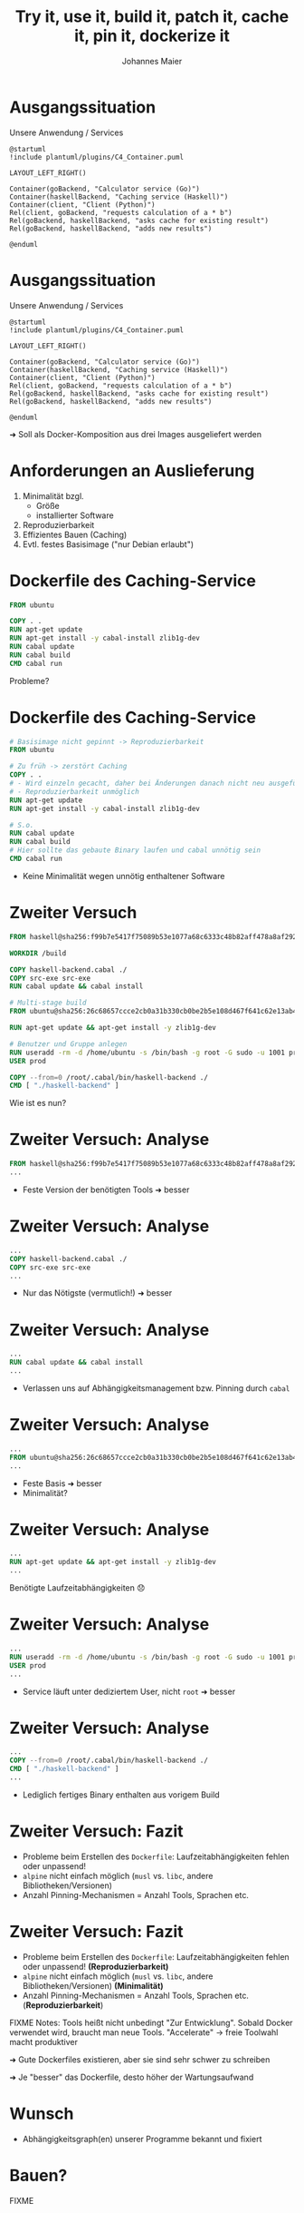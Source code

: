 #+title: Try it, use it, build it, patch it, cache it, pin it, dockerize it
#+author: Johannes Maier
#+REVEAL_PLUGINS: (notes)
#+REVEAL_THEME: ./css/themes/active.css
#+REVEAL_HLEVEL: 100
#+REVEAL_TRANS: none
#+OPTIONS: toc:nil reveal_center:nil H:4

* Ausgangssituation

Unsere Anwendung / Services

#+begin_src plantuml :file plantuml/output/c4.png
@startuml
!include plantuml/plugins/C4_Container.puml

LAYOUT_LEFT_RIGHT()

Container(goBackend, "Calculator service (Go)")
Container(haskellBackend, "Caching service (Haskell)")
Container(client, "Client (Python)")
Rel(client, goBackend, "requests calculation of a * b")
Rel(goBackend, haskellBackend, "asks cache for existing result")
Rel(goBackend, haskellBackend, "adds new results")

@enduml
#+end_src

* Ausgangssituation

Unsere Anwendung / Services

#+begin_src plantuml :file plantuml/output/c4.png
@startuml
!include plantuml/plugins/C4_Container.puml

LAYOUT_LEFT_RIGHT()

Container(goBackend, "Calculator service (Go)")
Container(haskellBackend, "Caching service (Haskell)")
Container(client, "Client (Python)")
Rel(client, goBackend, "requests calculation of a * b")
Rel(goBackend, haskellBackend, "asks cache for existing result")
Rel(goBackend, haskellBackend, "adds new results")

@enduml
#+end_src

➜ Soll als Docker-Komposition aus drei Images ausgeliefert werden

* Anforderungen an Auslieferung

1. Minimalität bzgl.
   - Größe
   - installierter Software
2. Reproduzierbarkeit
3. Effizientes Bauen (Caching)
4. Evtl. festes Basisimage ("nur Debian erlaubt")

* Dockerfile des Caching-Service

#+begin_src dockerfile
FROM ubuntu

COPY . .
RUN apt-get update
RUN apt-get install -y cabal-install zlib1g-dev
RUN cabal update
RUN cabal build
CMD cabal run
#+end_src

Probleme?

* Dockerfile des Caching-Service

#+begin_src dockerfile
# Basisimage nicht gepinnt -> Reproduzierbarkeit
FROM ubuntu

# Zu früh -> zerstört Caching
COPY . .
# - Wird einzeln gecacht, daher bei Änderungen danach nicht neu ausgeführt
# - Reproduzierbarkeit unmöglich
RUN apt-get update
RUN apt-get install -y cabal-install zlib1g-dev

# S.o.
RUN cabal update
RUN cabal build
# Hier sollte das gebaute Binary laufen und cabal unnötig sein
CMD cabal run
#+end_src

- Keine Minimalität wegen unnötig enthaltener Software

* Zweiter Versuch

#+begin_src dockerfile
FROM haskell@sha256:f99b7e5417f75089b53e1077a68c6333c48b82aff478a8af292a7b7f8e541832

WORKDIR /build

COPY haskell-backend.cabal ./
COPY src-exe src-exe
RUN cabal update && cabal install

# Multi-stage build
FROM ubuntu@sha256:26c68657ccce2cb0a31b330cb0be2b5e108d467f641c62e13ab40cbec258c68d

RUN apt-get update && apt-get install -y zlib1g-dev

# Benutzer und Gruppe anlegen
RUN useradd -rm -d /home/ubuntu -s /bin/bash -g root -G sudo -u 1001 prod
USER prod

COPY --from=0 /root/.cabal/bin/haskell-backend ./
CMD [ "./haskell-backend" ]
#+end_src

Wie ist es nun?

* Zweiter Versuch: Analyse

#+begin_src dockerfile
FROM haskell@sha256:f99b7e5417f75089b53e1077a68c6333c48b82aff478a8af292a7b7f8e541832
...
#+end_src

- Feste Version der benötigten Tools ➜ besser

* Zweiter Versuch: Analyse

#+begin_src dockerfile
...
COPY haskell-backend.cabal ./
COPY src-exe src-exe
...
#+end_src

- Nur das Nötigste (vermutlich!) ➜ besser

* Zweiter Versuch: Analyse

#+begin_src dockerfile
...
RUN cabal update && cabal install
...
#+end_src

- Verlassen uns auf Abhängigkeitsmanagement bzw. Pinning durch =cabal=

* Zweiter Versuch: Analyse

#+begin_src dockerfile
...
FROM ubuntu@sha256:26c68657ccce2cb0a31b330cb0be2b5e108d467f641c62e13ab40cbec258c68d
...
#+end_src

- Feste Basis ➜ besser
- Minimalität?

* Zweiter Versuch: Analyse

#+begin_src dockerfile
...
RUN apt-get update && apt-get install -y zlib1g-dev
...
#+end_src

Benötigte Laufzeitabhängigkeiten 😞

* Zweiter Versuch: Analyse

#+begin_src dockerfile
...
RUN useradd -rm -d /home/ubuntu -s /bin/bash -g root -G sudo -u 1001 prod
USER prod
...
#+end_src

- Service läuft unter dediziertem User, nicht =root= ➜ besser

* Zweiter Versuch: Analyse

#+begin_src dockerfile
...
COPY --from=0 /root/.cabal/bin/haskell-backend ./
CMD [ "./haskell-backend" ]
...
#+end_src

- Lediglich fertiges Binary enthalten aus vorigem Build

* Zweiter Versuch: Fazit

- Probleme beim Erstellen des =Dockerfile=: Laufzeitabhängigkeiten
  fehlen oder unpassend!
- =alpine= nicht einfach möglich (=musl= vs. =libc=, andere
  Bibliotheken/Versionen)
- Anzahl Pinning-Mechanismen = Anzahl Tools, Sprachen etc.

* Zweiter Versuch: Fazit

- Probleme beim Erstellen des =Dockerfile=: Laufzeitabhängigkeiten
  fehlen oder unpassend! *(Reproduzierbarkeit)*
- =alpine= nicht einfach möglich (=musl= vs. =libc=, andere
  Bibliotheken/Versionen) *(Minimalität)*
- Anzahl Pinning-Mechanismen = Anzahl Tools, Sprachen
  etc. (*Reproduzierbarkeit*)

FIXME Notes: Tools heißt nicht unbedingt "Zur Entwicklung". Sobald
Docker verwendet wird, braucht man neue Tools. "Accelerate" -> freie
Toolwahl macht produktiver

➜ Gute Dockerfiles existieren, aber sie sind sehr schwer zu schreiben

➜ Je "besser" das Dockerfile, desto höher der Wartungsaufwand

* Wunsch

- Abhängigkeitsgraph(en) unserer Programme bekannt und fixiert

* Bauen?

FIXME

* Laufen lassen?

#+begin_src console
$ ldd ~/path/to/haskell-backend
linux-vdso.so.1 (0x00007ffebdb24000)
libpthread.so.0 => /nix/store/ayrsyv7npr0lcbann4k9lxr19x813f0z-glibc-2.34-115/lib/libpthread.so.0 (0x00007fb3b72db000)
libz.so.1 => /nix/store/b36ilvc5hhfpcp7kv1kvrkgcxxpmxfsd-zlib-1.2.12/lib/libz.so.1 (0x00007fb3b72bd000)
libgmp.so.10 => /nix/store/qxrvrhlfaislinykki6qy6nqd4wv8mdp-gmp-with-cxx-6.2.1/lib/libgmp.so.10 (0x00007fb3b721c000)
libc.so.6 => /nix/store/ayrsyv7npr0lcbann4k9lxr19x813f0z-glibc-2.34-115/lib/libc.so.6 (0x00007fb3b701d000)
libm.so.6 => /nix/store/ayrsyv7npr0lcbann4k9lxr19x813f0z-glibc-2.34-115/lib/libm.so.6 (0x00007fb3b6f42000)
librt.so.1 => /nix/store/ayrsyv7npr0lcbann4k9lxr19x813f0z-glibc-2.34-115/lib/librt.so.1 (0x00007fb3b6f3d000)
libdl.so.2 => /nix/store/ayrsyv7npr0lcbann4k9lxr19x813f0z-glibc-2.34-115/lib/libdl.so.2 (0x00007fb3b6f38000)
libffi.so.8 => /nix/store/gm6q7jmajjmnwd29wgbq2jm3x37vsw3h-libffi-3.4.2/lib/libffi.so.8 (0x00007fb3b6f2b000)
/nix/store/ayrsyv7npr0lcbann4k9lxr19x813f0z-glibc-2.34-115/lib/ld-linux-x86-64.so.2 => /nix/store/ayrsyv7npr0lcbann4k9lxr19x813f0z-glibc-2.34-115/lib64/ld-linux-x86-64.so.2 (0x00007fb3b72e2000)
#+end_src

* Nix!

https://nixos.org

- Programmiersprache
- Package-Manager für "Bauanleitungen" (sprachagnostisch)
- (Betriebssystem)

TODO NIXKRAM, Bauanleitung zeigen, evtl. Diagramm mit Phasen, auch
Patch zeigen!

* =haskell_backend/default.nix=

#+begin_src nix
{ pkgs ? import <nixpkgs> { } }:

pkgs.haskellPackages.callCabal2nix "haskell-backend" ./. { }
#+end_src

* =go_backend/default.nix=

#+begin_src nix
{ pkgs ? import <nixpkgs> { } }:

pkgs.buildGoModule {
  src = pkgs.lib.cleanSource ./.;
  pname = "go_backend";
  version = "0.1.0";
  vendorSha256 = "sha256-pQpattmS9VmO3ZIQUFn66az8GSmB4IvYhTTCFn6SUmo=";
}
#+end_src

* =python_client/default.nix=

#+begin_src nix
{ pkgs ? import <nixpkgs> { } }:

let myPython = pkgs.python310.withPackages (p: [ p.loguru p.requests ]);
in pkgs.writeShellScript "demo" ''
  ${myPython}/bin/python ${./python_client}/__init__.py
''
#+end_src

* Docker-Images mit Nix bauen

- Docker-Layers bestehen aus File-System-Diffs (OCI Image Format)
- Kennen Abschluss nixifizierter Anwendungen

➜ Kennen auch das Diff

* Neue Anforderung

Beide Services in einem Image!

FIXME =ldd=-Beispiel

FIXME ...

* Nix-Hürden

- Lernkurve
- Obskure Sprache
- Dokumentation
- Bewegt sich sehr schnell
- Große Unterschiede bei Sprachunterstützung

